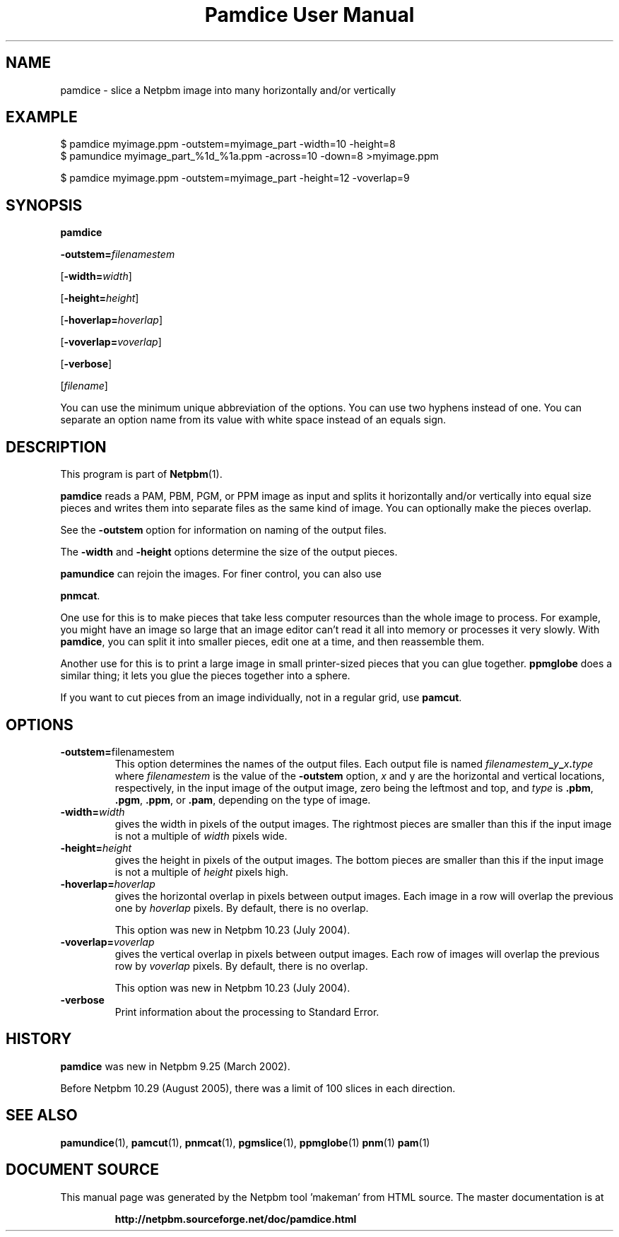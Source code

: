\
.\" This man page was generated by the Netpbm tool 'makeman' from HTML source.
.\" Do not hand-hack it!  If you have bug fixes or improvements, please find
.\" the corresponding HTML page on the Netpbm website, generate a patch
.\" against that, and send it to the Netpbm maintainer.
.TH "Pamdice User Manual" 0 "1 April 2007" "netpbm documentation"

.SH NAME

pamdice - slice a Netpbm image into many horizontally and/or vertically

.UN example
.SH EXAMPLE

.nf
\f(CW
    $ pamdice myimage.ppm -outstem=myimage_part -width=10 -height=8
    $ pamundice myimage_part_%1d_%1a.ppm -across=10 -down=8 >myimage.ppm

    $ pamdice myimage.ppm -outstem=myimage_part -height=12 -voverlap=9
\fP
.fi


.UN synopsis
.SH SYNOPSIS

\fBpamdice\fP

\fB-outstem=\fP\fIfilenamestem\fP

[\fB-width=\fP\fIwidth\fP]

[\fB-height=\fP\fIheight\fP]

[\fB-hoverlap=\fP\fIhoverlap\fP]

[\fB-voverlap=\fP\fIvoverlap\fP]

[\fB-verbose\fP]

[\fIfilename\fP]
.PP
You can use the minimum unique abbreviation of the options.  You can use
two hyphens instead of one.  You can separate an option name from its value
with white space instead of an equals sign.

.UN description
.SH DESCRIPTION
.PP
This program is part of
.BR "Netpbm" (1)\c
\&.
.PP
\fBpamdice\fP reads a PAM, PBM, PGM, or PPM image as input and
splits it horizontally and/or vertically into equal size pieces and
writes them into separate files as the same kind of image.  You can
optionally make the pieces overlap.
.PP
See the \fB-outstem\fP option for information on naming of the
output files.
.PP
The \fB-width\fP and \fB-height\fP options determine the size of
the output pieces.
.PP
\fBpamundice\fP can rejoin the images.  For finer control, you can
also use 
.PP
\fBpnmcat\fP.
.PP
One use for this is to make pieces that take less computer resources
than the whole image to process.  For example, you might have an image
so large that an image editor can't read it all into memory or processes
it very slowly.  With \fBpamdice\fP, you can split it into smaller pieces,
edit one at a time, and then reassemble them.
.PP
Another use for this is to print a large image in small printer-sized
pieces that you can glue together.  \fBppmglobe\fP does a similar thing;
it lets you glue the pieces together into a sphere.
.PP
If you want to cut pieces from an image individually, not in a regular
grid, use \fBpamcut\fP.


.UN options
.SH OPTIONS


.TP
\fB-outstem=\fPfilenamestem
This option determines the names of the output files.  Each output
file is named
\fIfilenamestem\fP\fB_\fP\fIy\fP\fB_\fP\fIx\fP\fB.\fP\fItype\fP
where \fIfilenamestem\fP is the value of the \fB-outstem\fP option,
\fIx\fP and y are the horizontal and vertical locations,
respectively, in the input image of the output image, zero being the
leftmost and top, and \fItype\fP is \fB.pbm\fP, \fB.pgm\fP,
\fB.ppm\fP, or \fB.pam\fP, depending on the type of image.

.TP
\fB-width=\fP\fIwidth\fP
gives the width in pixels of the output images.  The rightmost
pieces are smaller than this if the input image is not a multiple of
\fIwidth\fP pixels wide.

.TP
\fB-height=\fP\fIheight\fP
gives the height in pixels of the output images.  The bottom
pieces are smaller than this if the input image is not a multiple of
\fIheight\fP pixels high.

.TP
\fB-hoverlap=\fP\fIhoverlap\fP
gives the horizontal overlap in pixels between output images.
Each image in a row will overlap the previous one by \fIhoverlap\fP
pixels.  By default, there is no overlap.
.sp
This option was new in Netpbm 10.23 (July 2004).

.TP
\fB-voverlap=\fP\fIvoverlap\fP
gives the vertical overlap in pixels between output images.
Each row of images will overlap the previous row by \fIvoverlap\fP
pixels.  By default, there is no overlap.
.sp
This option was new in Netpbm 10.23 (July 2004).

.TP
\fB-verbose\fP
Print information about the processing to Standard Error.



.UN history
.SH HISTORY
.PP
\fBpamdice\fP was new in Netpbm 9.25 (March 2002).
.PP
Before Netpbm 10.29 (August 2005), there was a limit of 100 slices
in each direction.

.UN seealso
.SH SEE ALSO
.BR "pamundice" (1)\c
\&,
.BR "pamcut" (1)\c
\&,
.BR "pnmcat" (1)\c
\&,
.BR "pgmslice" (1)\c
\&,
.BR "ppmglobe" (1)\c
\&
.BR "pnm" (1)\c
\&
.BR "pam" (1)\c
\&
.SH DOCUMENT SOURCE
This manual page was generated by the Netpbm tool 'makeman' from HTML
source.  The master documentation is at
.IP
.B http://netpbm.sourceforge.net/doc/pamdice.html
.PP